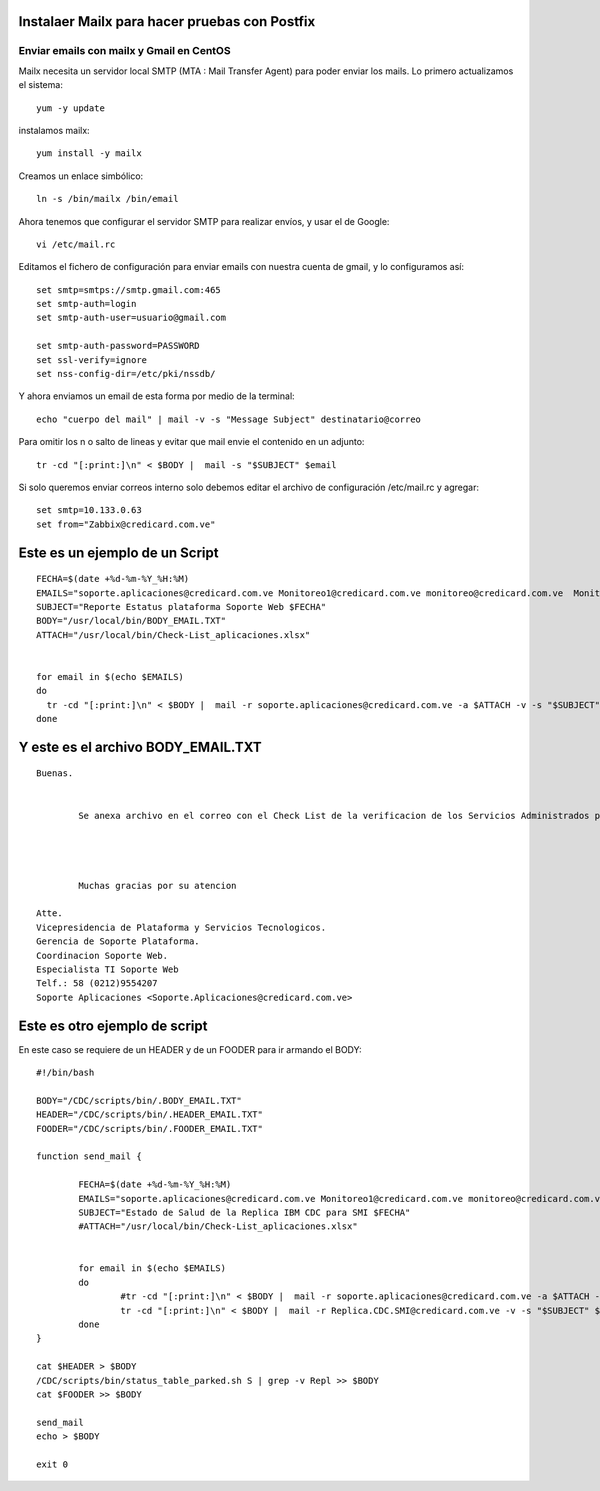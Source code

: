 Instalaer Mailx para hacer pruebas con Postfix
================================================


Enviar emails con mailx y Gmail en CentOS
+++++++++++++++++++++++++++++++++++++++

Mailx necesita un servidor local SMTP (MTA : Mail Transfer Agent) para poder enviar los mails.
Lo primero actualizamos el sistema::

	yum -y update
 
instalamos mailx::

	yum install -y mailx

Creamos un enlace simbólico::

	ln -s /bin/mailx /bin/email
 
Ahora tenemos que configurar el servidor SMTP para realizar envíos, y usar el de Google::

	vi /etc/mail.rc

Editamos el fichero de configuración para enviar emails con nuestra cuenta de gmail, y lo configuramos así::

	set smtp=smtps://smtp.gmail.com:465
	set smtp-auth=login
	set smtp-auth-user=usuario@gmail.com
	 
	set smtp-auth-password=PASSWORD
	set ssl-verify=ignore
	set nss-config-dir=/etc/pki/nssdb/

Y ahora enviamos un email de esta forma por medio de la terminal::

	echo "cuerpo del mail" | mail -v -s "Message Subject" destinatario@correo
 

Para omitir los \n o salto de lineas y evitar que mail envie el contenido en un adjunto::

	tr -cd "[:print:]\n" < $BODY |  mail -s "$SUBJECT" $email
	
Si solo queremos enviar correos interno solo debemos editar el archivo de configuración /etc/mail.rc y agregar::

	set smtp=10.133.0.63
	set from="Zabbix@credicard.com.ve"
	
	
	
Este es un ejemplo de un Script
==============================
::

  FECHA=$(date +%d-%m-%Y_%H:%M)
  EMAILS="soporte.aplicaciones@credicard.com.ve Monitoreo1@credicard.com.ve monitoreo@credicard.com.ve  Monitorcc@credicard.com.ve Andres.Pineda@credicard.com.ve Edgar.Duran@credicard.com.ve"
  SUBJECT="Reporte Estatus plataforma Soporte Web $FECHA"
  BODY="/usr/local/bin/BODY_EMAIL.TXT"
  ATTACH="/usr/local/bin/Check-List_aplicaciones.xlsx"


  for email in $(echo $EMAILS)
  do
    tr -cd "[:print:]\n" < $BODY |  mail -r soporte.aplicaciones@credicard.com.ve -a $ATTACH -v -s "$SUBJECT" $email
  done


Y este es el archivo BODY_EMAIL.TXT
======================================
::

  Buenas.


          Se anexa archivo en el correo con el Check List de la verificacion de los Servicios Administrados por Soporte WEB.




          Muchas gracias por su atencion

  Atte.
  Vicepresidencia de Plataforma y Servicios Tecnologicos.
  Gerencia de Soporte Plataforma.
  Coordinacion Soporte Web.
  Especialista TI Soporte Web
  Telf.: 58 (0212)9554207
  Soporte Aplicaciones <Soporte.Aplicaciones@credicard.com.ve>


Este es otro ejemplo de script 
=================================

En este caso se requiere de un HEADER y de un FOODER para ir armando el BODY::

  #!/bin/bash

  BODY="/CDC/scripts/bin/.BODY_EMAIL.TXT"
  HEADER="/CDC/scripts/bin/.HEADER_EMAIL.TXT"
  FOODER="/CDC/scripts/bin/.FOODER_EMAIL.TXT"

  function send_mail {

          FECHA=$(date +%d-%m-%Y_%H:%M)
          EMAILS="soporte.aplicaciones@credicard.com.ve Monitoreo1@credicard.com.ve monitoreo@credicard.com.ve  Monitorcc@credicard.com.ve Andres.Pineda@credicard.com.ve Edgar.Duran@credicard.com.ve Servicios.Web@credicard.com.ve Jean.Bautista@credicard.com.ve Rafael.Barreta@credicard.com.ve Soporte.BD@credicard.com.ve Soporte.AS400@credicard.com.ve Avedis.Khajikian@credicard.com.ve"
          SUBJECT="Estado de Salud de la Replica IBM CDC para SMI $FECHA"
          #ATTACH="/usr/local/bin/Check-List_aplicaciones.xlsx"


          for email in $(echo $EMAILS)
          do
                  #tr -cd "[:print:]\n" < $BODY |  mail -r soporte.aplicaciones@credicard.com.ve -a $ATTACH -v -s "$SUBJECT" $email
                  tr -cd "[:print:]\n" < $BODY |  mail -r Replica.CDC.SMI@credicard.com.ve -v -s "$SUBJECT" $email
          done
  }

  cat $HEADER > $BODY
  /CDC/scripts/bin/status_table_parked.sh S | grep -v Repl >> $BODY
  cat $FOODER >> $BODY

  send_mail
  echo > $BODY

  exit 0
